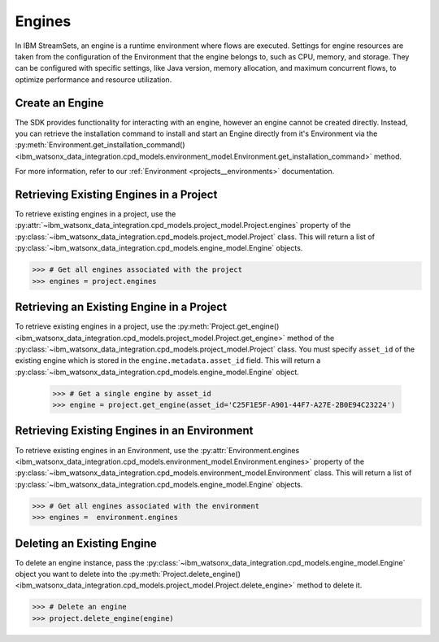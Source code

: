 .. _projects__engines:

Engines
=======

In IBM StreamSets, an engine is a runtime environment where flows are executed.
Settings for engine resources are taken from the configuration of the Environment that the engine belongs to, such as CPU, memory, and storage.
They can be configured with specific settings, like Java version, memory allocation, and maximum concurrent flows, to optimize performance and resource utilization.

Create an Engine
~~~~~~~~~~~~~~~~

The SDK provides functionality for interacting with an engine, however an engine cannot be created directly.
Instead, you can retrieve the installation command to install and start an Engine directly from it's Environment via the :py:meth:`Environment.get_installation_command() <ibm_watsonx_data_integration.cpd_models.environment_model.Environment.get_installation_command>` method.

For more information, refer to our :ref:`Environment <projects__environments>` documentation.

Retrieving Existing Engines in a Project
~~~~~~~~~~~~~~~~~~~~~~~~~~~~~~~~~~~~~~~~

To retrieve existing engines in a project, use the :py:attr:`~ibm_watsonx_data_integration.cpd_models.project_model.Project.engines` property of the
:py:class:`~ibm_watsonx_data_integration.cpd_models.project_model.Project` class.
This will return a list of :py:class:`~ibm_watsonx_data_integration.cpd_models.engine_model.Engine` objects.

.. code-block:: python

    >>> # Get all engines associated with the project
    >>> engines = project.engines


Retrieving an Existing Engine in a Project
~~~~~~~~~~~~~~~~~~~~~~~~~~~~~~~~~~~~~~~~~~

To retrieve existing engines in a project, use the :py:meth:`Project.get_engine() <ibm_watsonx_data_integration.cpd_models.project_model.Project.get_engine>` method of the
:py:class:`~ibm_watsonx_data_integration.cpd_models.project_model.Project` class. You must specify ``asset_id`` of the existing engine which is stored in the ``engine.metadata.asset_id`` field.
This will return a :py:class:`~ibm_watsonx_data_integration.cpd_models.engine_model.Engine` object.


    >>> # Get a single engine by asset_id
    >>> engine = project.get_engine(asset_id='C25F1E5F-A901-44F7-A27E-2B0E94C23224')


Retrieving Existing Engines in an Environment
~~~~~~~~~~~~~~~~~~~~~~~~~~~~~~~~~~~~~~~~~~~~~

To retrieve existing engines in an Environment, use the :py:attr:`Environment.engines <ibm_watsonx_data_integration.cpd_models.environment_model.Environment.engines>` property of the
:py:class:`~ibm_watsonx_data_integration.cpd_models.environment_model.Environment` class. This will return a list of :py:class:`~ibm_watsonx_data_integration.cpd_models.engine_model.Engine` objects.


.. code-block:: python

    >>> # Get all engines associated with the environment
    >>> engines =  environment.engines


Deleting an Existing Engine
~~~~~~~~~~~~~~~~~~~~~~~~~~~
To delete an engine instance, pass the :py:class:`~ibm_watsonx_data_integration.cpd_models.engine_model.Engine` object you want to
delete into the :py:meth:`Project.delete_engine() <ibm_watsonx_data_integration.cpd_models.project_model.Project.delete_engine>` method to delete it.


.. code-block:: python

    >>> # Delete an engine
    >>> project.delete_engine(engine)
